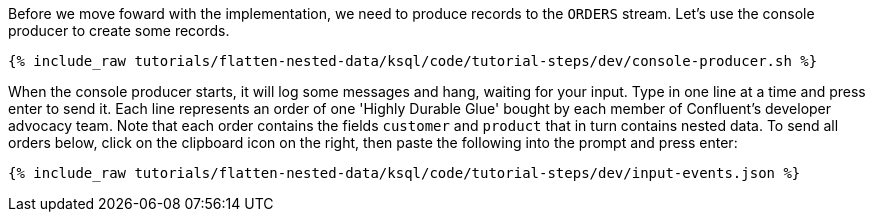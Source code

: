 Before we move foward with the implementation, we need to produce records to the `ORDERS` stream.
Let's use the console producer to create some records.

+++++
<pre class="snippet"><code class="shell">{% include_raw tutorials/flatten-nested-data/ksql/code/tutorial-steps/dev/console-producer.sh %}</code></pre>
+++++

When the console producer starts, it will log some messages and hang, waiting for your input.
Type in one line at a time and press enter to send it.
Each line represents an order of one 'Highly Durable Glue' bought by each member of Confluent's developer advocacy team.
Note that each order contains the fields `customer` and `product` that in turn contains nested data.
To send all orders below, click on the clipboard icon on the right, then paste the following into the prompt and press enter:

+++++
<pre class="snippet"><code class="json">{% include_raw tutorials/flatten-nested-data/ksql/code/tutorial-steps/dev/input-events.json %}</code></pre>
+++++
